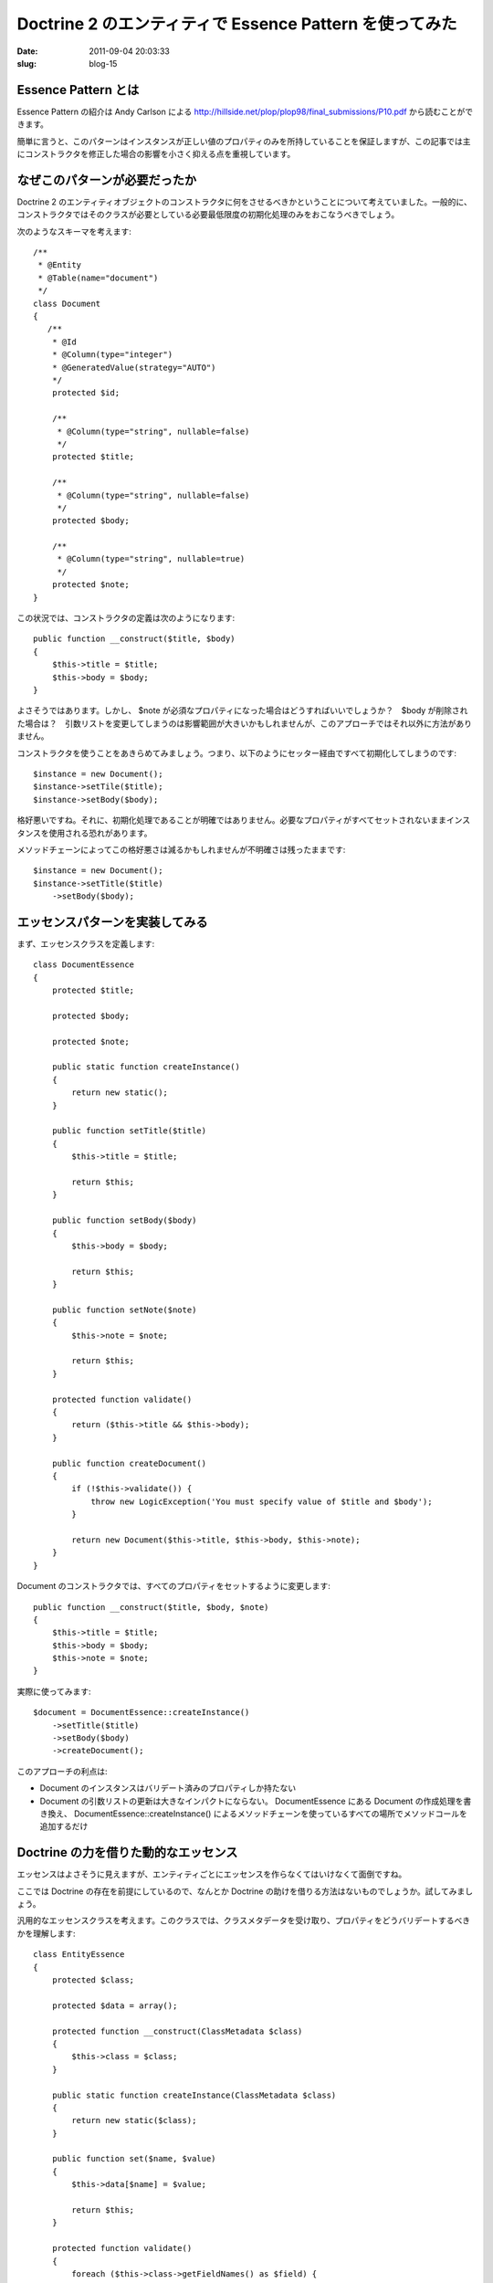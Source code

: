 ========================================================
Doctrine 2 のエンティティで Essence Pattern を使ってみた
========================================================

:date: 2011-09-04 20:03:33
:slug: blog-15

Essence Pattern とは
====================

Essence Pattern の紹介は Andy Carlson による http://hillside.net/plop/plop98/final_submissions/P10.pdf から読むことができます。

簡単に言うと、このパターンはインスタンスが正しい値のプロパティのみを所持していることを保証しますが、この記事では主にコンストラクタを修正した場合の影響を小さく抑える点を重視しています。

なぜこのパターンが必要だったか
==============================

Doctrine 2 のエンティティオブジェクトのコンストラクタに何をさせるべきかということについて考えていました。一般的に、コンストラクタではそのクラスが必要としている必要最低限度の初期化処理のみをおこなうべきでしょう。

次のようなスキーマを考えます::

    /**
     * @Entity
     * @Table(name="document")
     */
    class Document
    {
       /**
        * @Id
        * @Column(type="integer")
        * @GeneratedValue(strategy="AUTO")
        */
        protected $id;

        /**
         * @Column(type="string", nullable=false)
         */
        protected $title;
        
        /**
         * @Column(type="string", nullable=false)
         */
        protected $body;
        
        /**
         * @Column(type="string", nullable=true)
         */
        protected $note;
    }

この状況では、コンストラクタの定義は次のようになります::

    public function __construct($title, $body)
    {
        $this->title = $title;
        $this->body = $body;
    }

よさそうではあります。しかし、 $note が必須なプロパティになった場合はどうすればいいでしょうか？　$body が削除された場合は？　引数リストを変更してしまうのは影響範囲が大きいかもしれませんが、このアプローチではそれ以外に方法がありません。

コンストラクタを使うことをあきらめてみましょう。つまり、以下のようにセッター経由ですべて初期化してしまうのです::

    $instance = new Document();
    $instance->setTile($title);
    $instance->setBody($body);

格好悪いですね。それに、初期化処理であることが明確ではありません。必要なプロパティがすべてセットされないままインスタンスを使用される恐れがあります。

メソッドチェーンによってこの格好悪さは減るかもしれませんが不明確さは残ったままです::

    $instance = new Document();
    $instance->setTitle($title)
        ->setBody($body);

エッセンスパターンを実装してみる
================================

まず、エッセンスクラスを定義します::

    class DocumentEssence
    {
        protected $title;
    
        protected $body;
    
        protected $note;
    
        public static function createInstance()
        {
            return new static();
        }
    
        public function setTitle($title)
        {
            $this->title = $title;
    
            return $this;
        }
    
        public function setBody($body)
        {
            $this->body = $body;
    
            return $this;
        }
    
        public function setNote($note)
        {
            $this->note = $note;
    
            return $this;
        }
    
        protected function validate()
        {
            return ($this->title && $this->body);
        }
    
        public function createDocument()
        {
            if (!$this->validate()) {
                throw new LogicException('You must specify value of $title and $body');
            }
    
            return new Document($this->title, $this->body, $this->note);
        }
    }
    

Document のコンストラクタでは、すべてのプロパティをセットするように変更します::

        public function __construct($title, $body, $note)
        {
            $this->title = $title;
            $this->body = $body;
            $this->note = $note;
        }

実際に使ってみます::

    $document = DocumentEssence::createInstance()
        ->setTitle($title)
        ->setBody($body)
        ->createDocument();

このアプローチの利点は:

* Document のインスタンスはバリデート済みのプロパティしか持たない
* Document の引数リストの更新は大きなインパクトにならない。 DocumentEssence にある Document の作成処理を書き換え、 DocumentEssence::createInstance() によるメソッドチェーンを使っているすべての場所でメソッドコールを追加するだけ

Doctrine の力を借りた動的なエッセンス
=====================================

エッセンスはよさそうに見えますが、エンティティごとにエッセンスを作らなくてはいけなくて面倒ですね。

ここでは Doctrine の存在を前提にしているので、なんとか Doctrine の助けを借りる方法はないものでしょうか。試してみましょう。

汎用的なエッセンスクラスを考えます。このクラスでは、クラスメタデータを受け取り、プロパティをどうバリデートするべきかを理解します::

    class EntityEssence
    {
        protected $class;

        protected $data = array();

        protected function __construct(ClassMetadata $class)
        {
            $this->class = $class;
        }

        public static function createInstance(ClassMetadata $class)
        {
            return new static($class);
        }

        public function set($name, $value)
        {
            $this->data[$name] = $value;

            return $this;
        }

        protected function validate()
        {
            foreach ($this->class->getFieldNames() as $field) {
                if (!$this->class->isNullable($field) && !isset($this->data[$field])) {
                    if (!$this->class->isIdentifier($field)) {
                        throw new \LogicException('You must specify a value of the "'.$field.'" field.');
                    }
                }
            }
        }

        public function createEntity()
        {
            $this->validate();

            $entity = $this->class->newInstance();
            foreach ($this->data as $k => $v) {
                $property = $this->class->getReflectionProperty($k);
                $property->setAccessible(true);
                $property->setValue($entity, $v);
            }

            return $entity;
        }
    }

これを以下のように使用します::

    $document = EntityEssence::createInstance($em->getClassMetadata('Entities\Document'))
        ->set('title', $title)
        ->set('body', $body)
        ->createEntity();

バリデーションに関する考察
==========================

Essence でどの程度まで深くバリデーションをするべきかを考える必要があります。

エンティティのインスタンスがイミュータブルな場合、すべてのバリデーションがエッセンスクラスに入りえます。ただ現実にはそのようなケースは稀でしょう。

エッセンスクラスのバリデーションは初期化処理として最小限のものにとどめるべきかなと思います。
